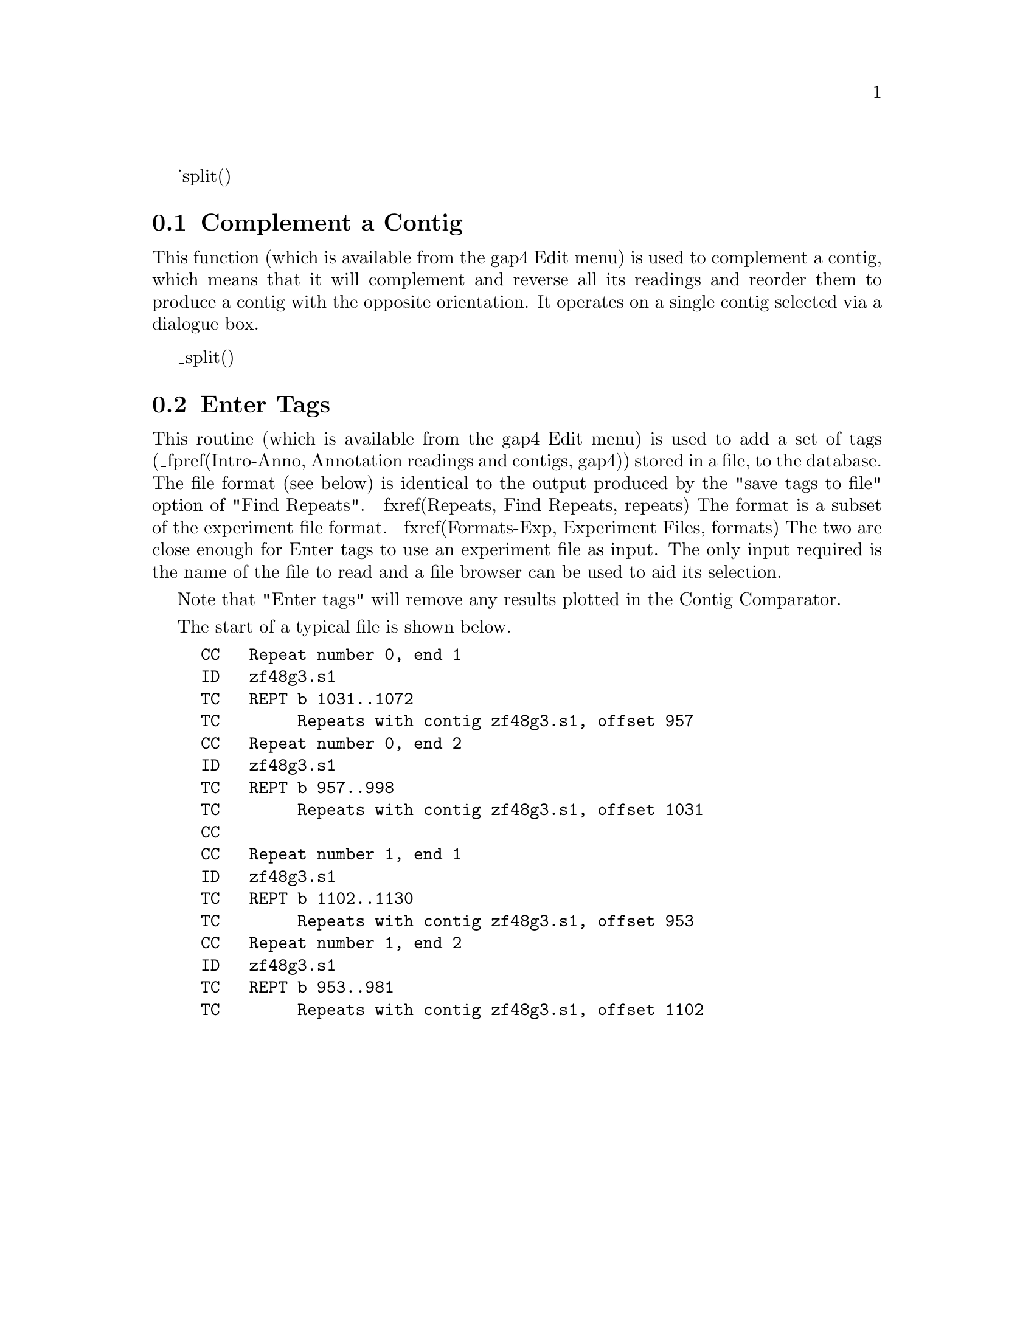 _split()
@node Complement
@section Complement a Contig

This function 
(which is available from the gap4 Edit menu)
is used to complement a contig, which means that it will
complement and reverse all its readings and reorder them to produce a
contig with the opposite orientation. It operates on a single contig
selected via a dialogue box.

_split()
@node Enter Tags
@section Enter Tags
@cindex tags: entering from a file
@cindex entering tags from file
@cindex annotations: entering from a file
@cindex entering annotations from file


This routine 
(which is available from the gap4 Edit menu)
is used to add a set of tags (_fpref(Intro-Anno, Annotation
readings and contigs, gap4)) stored in a file, to the database. The file
format (see below) is identical to the output produced by the "save tags to
file" option of "Find Repeats". _fxref(Repeats, Find Repeats, repeats) The
format is a subset of the experiment file format. _fxref(Formats-Exp,
Experiment Files, formats) The two are close enough for Enter tags to use an
experiment file as input. The only input required is the name of the file to
read and a file browser can be used to aid its selection.

Note that "Enter tags" will remove any results plotted in the Contig 
Comparator.

The start of a typical file is shown below.

@example
CC   Repeat number 0, end 1
ID   zf48g3.s1
TC   REPT b 1031..1072
TC        Repeats with contig zf48g3.s1, offset 957
CC   Repeat number 0, end 2
ID   zf48g3.s1
TC   REPT b 957..998
TC        Repeats with contig zf48g3.s1, offset 1031
CC   
CC   Repeat number 1, end 1
ID   zf48g3.s1
TC   REPT b 1102..1130
TC        Repeats with contig zf48g3.s1, offset 953
CC   Repeat number 1, end 2
ID   zf48g3.s1
TC   REPT b 953..981
TC        Repeats with contig zf48g3.s1, offset 1102
@end example
